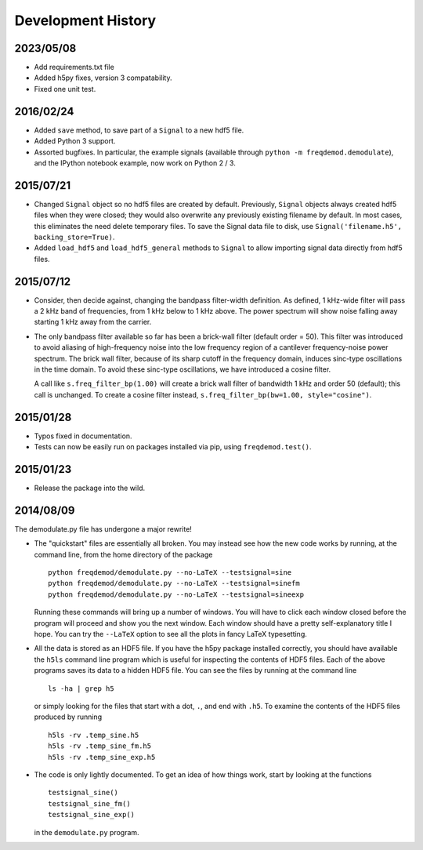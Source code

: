 Development History
===================

2023/05/08
----------
* Add requirements.txt file
* Added h5py fixes, version 3 compatability.
* Fixed one unit test.

2016/02/24
----------
* Added ``save`` method, to save part of a ``Signal`` to a new hdf5 file.
* Added Python 3 support.
* Assorted bugfixes. In particular, the example signals (available through ``python -m freqdemod.demodulate``), and the IPython notebook example, now work on Python 2 / 3.

2015/07/21
----------

* Changed ``Signal`` object so no hdf5 files are created by default. Previously, ``Signal`` objects always created hdf5 files when they were closed; they would also overwrite any previously existing filename by default. In most cases, this eliminates the need delete temporary files. To save the Signal data file to disk, use ``Signal('filename.h5', backing_store=True)``.
* Added ``load_hdf5`` and ``load_hdf5_general`` methods to ``Signal`` to allow importing signal data directly from hdf5 files.

2015/07/12
----------

* Consider, then decide against, changing the bandpass filter-width definition.  As defined, 1 kHz-wide filter
  will pass a 2 kHz band of frequencies, from 1 kHz below to 1 kHz above.  The power spectrum will show
  noise falling away starting 1 kHz away from the carrier.

* The only bandpass filter available so far has been a brick-wall filter (default order = 50).
  This filter was introduced to avoid aliasing of high-frequency noise into the low frequency
  region of a cantilever frequency-noise power spectrum.  The brick wall filter, because of its sharp cutoff
  in the frequency domain, induces sinc-type oscillations in the time domain.  To avoid these sinc-type
  oscillations, we have introduced a cosine filter.

  A call like ``s.freq_filter_bp(1.00)`` will create a brick wall filter of bandwidth 1 kHz and order
  50 (default); this call is unchanged.  To create a cosine filter instead,
  ``s.freq_filter_bp(bw=1.00, style="cosine")``.


2015/01/28
----------

* Typos fixed in documentation.

* Tests can now be easily run on packages installed via pip, using ``freqdemod.test()``.

2015/01/23
----------

* Release the package into the wild.

2014/08/09 
----------

The demodulate.py file has undergone a major rewrite!

* The "quickstart" files are essentially all broken.  You may instead see how the new code works by running, at the command line, from the home directory of the package ::

    python freqdemod/demodulate.py --no-LaTeX --testsignal=sine
    python freqdemod/demodulate.py --no-LaTeX --testsignal=sinefm
    python freqdemod/demodulate.py --no-LaTeX --testsignal=sineexp
    
  Running these commands will bring up a number of windows.  You will have to click each window closed before the program will proceed and show you the next window.  Each window should have a pretty self-explanatory title I hope.  You can try the ``--LaTeX`` option to see all the plots in fancy LaTeX typesetting.

* All the data is stored as an HDF5 file.  If you have the h5py package installed correctly, you should have available the ``h5ls`` command line program which is useful for inspecting the contents of HDF5 files.  Each of the above programs saves its data to a hidden HDF5 file.  You can see the files by running at the command line ::

    ls -ha | grep h5

  or simply looking for the files that start with a dot, ``.``, and end with ``.h5``.  To examine the contents of the HDF5 files produced by running ::

    h5ls -rv .temp_sine.h5
    h5ls -rv .temp_sine_fm.h5
    h5ls -rv .temp_sine_exp.h5
    
* The code is only lightly documented.  To get an idea of how things work, start by looking at the functions ::

    testsignal_sine()
    testsignal_sine_fm()
    testsignal_sine_exp()

  in the ``demodulate.py`` program. 
